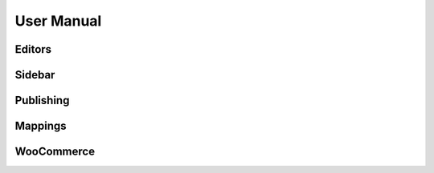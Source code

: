 User Manual
===============

===============
Editors
===============

===============
Sidebar
===============

===============
Publishing
===============

===============
Mappings
===============

===============
WooCommerce
===============
